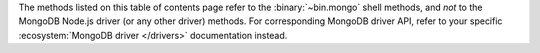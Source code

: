 The methods listed on this table of contents page refer to the
:binary:`~bin.mongo` shell methods, and *not* to the MongoDB Node.js
driver (or any other driver) methods. For corresponding MongoDB driver
API, refer to your specific :ecosystem:`MongoDB driver </drivers>`
documentation instead.
